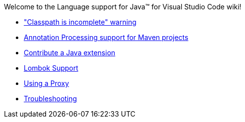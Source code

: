 Welcome to the Language support for Java™ for Visual Studio Code wiki!

- https://github.com/redhat-developer/vscode-java/wiki/%22Classpath-is-incomplete%22-warning["Classpath is incomplete" warning]
- https://github.com/redhat-developer/vscode-java/wiki/Annotation-Processing-support-for-Maven-projects[Annotation Processing support for Maven projects]
- https://github.com/redhat-developer/vscode-java/wiki/Contribute-a-Java-Extension[Contribute a Java extension]
- https://github.com/redhat-developer/vscode-java/wiki/Lombok-support[Lombok Support]
- https://github.com/redhat-developer/vscode-java/wiki/Using-a-Proxy[Using a Proxy]
- https://github.com/redhat-developer/vscode-java/wiki/Troubleshooting[Troubleshooting]